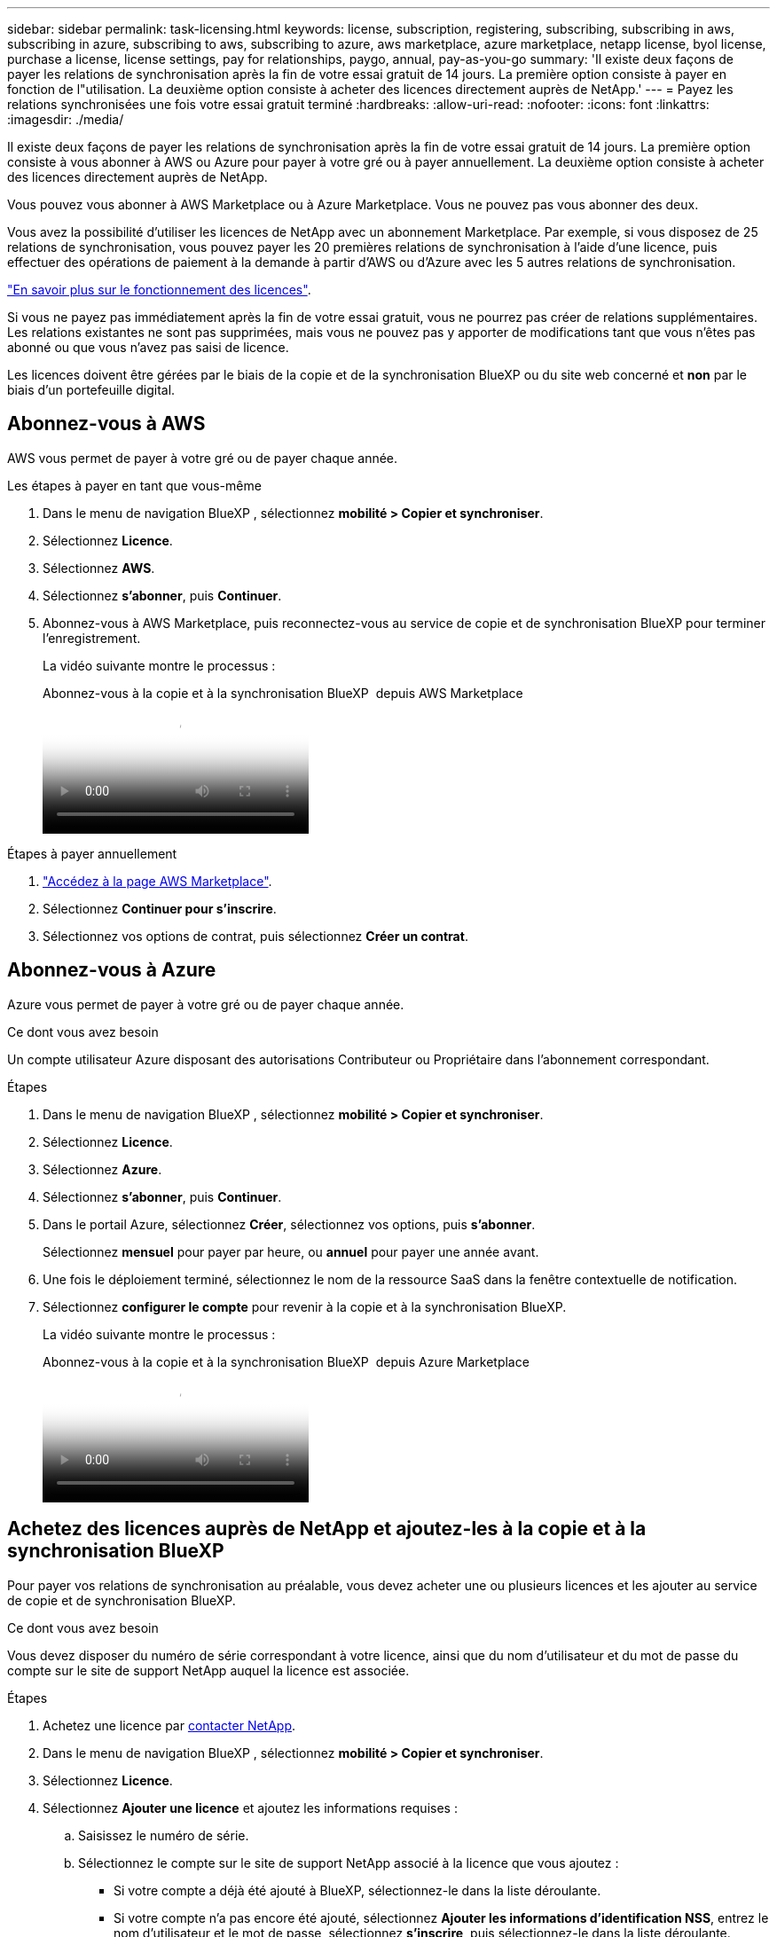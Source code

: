 ---
sidebar: sidebar 
permalink: task-licensing.html 
keywords: license, subscription, registering, subscribing, subscribing in aws, subscribing in azure, subscribing to aws, subscribing to azure, aws marketplace, azure marketplace, netapp license, byol license, purchase a license, license settings, pay for relationships, paygo, annual, pay-as-you-go 
summary: 'Il existe deux façons de payer les relations de synchronisation après la fin de votre essai gratuit de 14 jours. La première option consiste à payer en fonction de l"utilisation. La deuxième option consiste à acheter des licences directement auprès de NetApp.' 
---
= Payez les relations synchronisées une fois votre essai gratuit terminé
:hardbreaks:
:allow-uri-read: 
:nofooter: 
:icons: font
:linkattrs: 
:imagesdir: ./media/


[role="lead"]
Il existe deux façons de payer les relations de synchronisation après la fin de votre essai gratuit de 14 jours. La première option consiste à vous abonner à AWS ou Azure pour payer à votre gré ou à payer annuellement. La deuxième option consiste à acheter des licences directement auprès de NetApp.

Vous pouvez vous abonner à AWS Marketplace ou à Azure Marketplace. Vous ne pouvez pas vous abonner des deux.

Vous avez la possibilité d'utiliser les licences de NetApp avec un abonnement Marketplace. Par exemple, si vous disposez de 25 relations de synchronisation, vous pouvez payer les 20 premières relations de synchronisation à l'aide d'une licence, puis effectuer des opérations de paiement à la demande à partir d'AWS ou d'Azure avec les 5 autres relations de synchronisation.

link:concept-licensing.html["En savoir plus sur le fonctionnement des licences"].

Si vous ne payez pas immédiatement après la fin de votre essai gratuit, vous ne pourrez pas créer de relations supplémentaires. Les relations existantes ne sont pas supprimées, mais vous ne pouvez pas y apporter de modifications tant que vous n'êtes pas abonné ou que vous n'avez pas saisi de licence.

Les licences doivent être gérées par le biais de la copie et de la synchronisation BlueXP ou du site web concerné et *non* par le biais d'un portefeuille digital.



== [[aws]]Abonnez-vous à AWS

AWS vous permet de payer à votre gré ou de payer chaque année.

.Les étapes à payer en tant que vous-même
. Dans le menu de navigation BlueXP , sélectionnez *mobilité > Copier et synchroniser*.
. Sélectionnez *Licence*.
. Sélectionnez *AWS*.
. Sélectionnez *s'abonner*, puis *Continuer*.
. Abonnez-vous à AWS Marketplace, puis reconnectez-vous au service de copie et de synchronisation BlueXP pour terminer l'enregistrement.
+
La vidéo suivante montre le processus :

+
.Abonnez-vous à la copie et à la synchronisation BlueXP  depuis AWS Marketplace
video::796ffd6d-cade-4750-8504-b24c010b225d[panopto]


.Étapes à payer annuellement
. https://aws.amazon.com/marketplace/pp/B06XX5V3M2["Accédez à la page AWS Marketplace"^].
. Sélectionnez *Continuer pour s'inscrire*.
. Sélectionnez vos options de contrat, puis sélectionnez *Créer un contrat*.




== [[Azure]]Abonnez-vous à Azure

Azure vous permet de payer à votre gré ou de payer chaque année.

.Ce dont vous avez besoin
Un compte utilisateur Azure disposant des autorisations Contributeur ou Propriétaire dans l'abonnement correspondant.

.Étapes
. Dans le menu de navigation BlueXP , sélectionnez *mobilité > Copier et synchroniser*.
. Sélectionnez *Licence*.
. Sélectionnez *Azure*.
. Sélectionnez *s'abonner*, puis *Continuer*.
. Dans le portail Azure, sélectionnez *Créer*, sélectionnez vos options, puis *s'abonner*.
+
Sélectionnez *mensuel* pour payer par heure, ou *annuel* pour payer une année avant.

. Une fois le déploiement terminé, sélectionnez le nom de la ressource SaaS dans la fenêtre contextuelle de notification.
. Sélectionnez *configurer le compte* pour revenir à la copie et à la synchronisation BlueXP.
+
La vidéo suivante montre le processus :

+
.Abonnez-vous à la copie et à la synchronisation BlueXP  depuis Azure Marketplace
video::a6a39447-b7b1-42f6-9c89-b24c010b21b9[panopto]




== [[licenses]]Achetez des licences auprès de NetApp et ajoutez-les à la copie et à la synchronisation BlueXP 

Pour payer vos relations de synchronisation au préalable, vous devez acheter une ou plusieurs licences et les ajouter au service de copie et de synchronisation BlueXP.

.Ce dont vous avez besoin
Vous devez disposer du numéro de série correspondant à votre licence, ainsi que du nom d'utilisateur et du mot de passe du compte sur le site de support NetApp auquel la licence est associée.

.Étapes
. Achetez une licence par mailto:ng-cloudsync-contact@netapp.com?subject=Cloud%20Sync%20Service%20-%20BYOL%20License%20Purchase%20Request[contacter NetApp].
. Dans le menu de navigation BlueXP , sélectionnez *mobilité > Copier et synchroniser*.
. Sélectionnez *Licence*.
. Sélectionnez *Ajouter une licence* et ajoutez les informations requises :
+
.. Saisissez le numéro de série.
.. Sélectionnez le compte sur le site de support NetApp associé à la licence que vous ajoutez :
+
*** Si votre compte a déjà été ajouté à BlueXP, sélectionnez-le dans la liste déroulante.
*** Si votre compte n'a pas encore été ajouté, sélectionnez *Ajouter les informations d'identification NSS*, entrez le nom d'utilisateur et le mot de passe, sélectionnez *s'inscrire*, puis sélectionnez-le dans la liste déroulante.


.. Sélectionnez *Ajouter*.






== Mettre à jour une licence

Si vous avez étendu une licence de copie et de synchronisation BlueXP que vous avez achetée auprès de NetApp, la nouvelle date d'expiration ne se mettra pas à jour automatiquement dans la copie et la synchronisation BlueXP. Vous devez ajouter de nouveau la licence pour actualiser la date d'expiration. Les licences doivent être gérées par le biais de la copie et de la synchronisation BlueXP ou du site web concerné et *non* par le biais d'un portefeuille digital.

.Étapes
. Dans le menu de navigation BlueXP , sélectionnez *mobilité > Copier et synchroniser*.
. Sélectionnez *Licence*.
. Sélectionnez *Ajouter une licence* et ajoutez les informations requises :
+
.. Saisissez le numéro de série.
.. Sélectionnez le compte du site de support NetApp associé à la licence que vous ajoutez.
.. Sélectionnez *Ajouter*.




.Résultat
La copie et la synchronisation BlueXP mettent à jour la licence existante avec la nouvelle date d'expiration.
